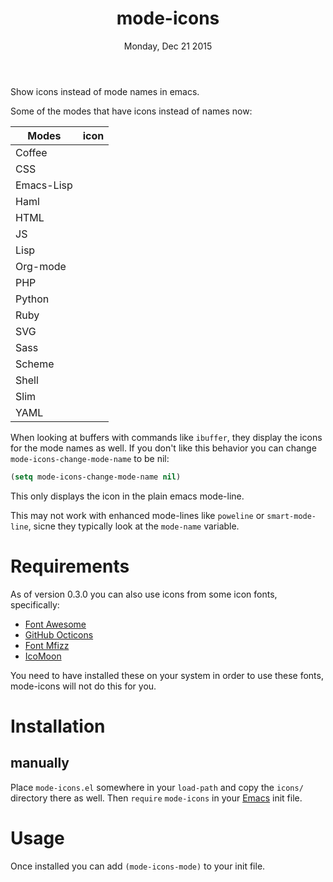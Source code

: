 #+TITLE: mode-icons
#+DATE: Monday, Dec 21 2015
#+STARTUP: content

Show icons instead of mode names in emacs.

[[https://raw.githubusercontent.com/rhoit/mode-icons/dump/screenshots/screenshot01.png]]

Some of the modes that have icons instead of names now:

| Modes      | icon                                                                     |
|------------+--------------------------------------------------------------------------|
| Coffee     | [[https://raw.githubusercontent.com/rhoit/mode-icons/dump/icons/coffee.png]] |
| CSS        | [[https://raw.githubusercontent.com/rhoit/mode-icons/dump/icons/css.png]]    |
| Emacs-Lisp | [[https://raw.githubusercontent.com/rhoit/mode-icons/dump/icons/emacs.png]]  |
| Haml       | [[https://raw.githubusercontent.com/rhoit/mode-icons/dump/icons/haml.png]]   |
| HTML       | [[https://raw.githubusercontent.com/rhoit/mode-icons/dump/icons/html.png]]   |
| JS         | [[https://raw.githubusercontent.com/rhoit/mode-icons/dump/icons/js.png]]     |
| Lisp       | [[https://raw.githubusercontent.com/rhoit/mode-icons/dump/icons/cl.png]]     |
| Org-mode   | [[https://raw.githubusercontent.com/rhoit/mode-icons/dump/icons/org.png]]    |
| PHP        | [[https://raw.githubusercontent.com/rhoit/mode-icons/dump/icons/php.png]]    |
| Python     | [[https://raw.githubusercontent.com/rhoit/mode-icons/dump/icons/python.png]] |
| Ruby       | [[https://raw.githubusercontent.com/rhoit/mode-icons/dump/icons/ruby.png]]   |
| SVG        | [[https://raw.githubusercontent.com/rhoit/mode-icons/dump/icons/svg.png]]    |
| Sass       | [[https://raw.githubusercontent.com/rhoit/mode-icons/dump/icons/sass.png]]   |
| Scheme     | [[https://raw.githubusercontent.com/rhoit/mode-icons/dump/icons/scheme.png]] |
| Shell      | [[https://raw.githubusercontent.com/rhoit/mode-icons/dump/icons/bash.png]]   |
| Slim       | [[https://raw.githubusercontent.com/rhoit/mode-icons/dump/icons/slim.png]]   |
| YAML       | [[https://raw.githubusercontent.com/rhoit/mode-icons/dump/icons/yaml.png]]   |

When looking at buffers with commands like ~ibuffer~, they display the
icons for the mode names as well. If you don't like this behavior you
can change ~mode-icons-change-mode-name~ to be nil:

#+BEGIN_SRC emacs-lisp
(setq mode-icons-change-mode-name nil)
#+END_SRC

This only displays the icon in the plain emacs mode-line.

This may not work with enhanced mode-lines like ~poweline~ or
~smart-mode-line~, sicne they typically look at the ~mode-name~
variable.

* Requirements

  As of version 0.3.0 you can also use icons from some icon fonts,
  specifically:

  - [[http://fontawesome.io/][Font Awesome]]
  - [[https://octicons.github.com/][GitHub Octicons]]
  - [[http://fizzed.com/oss/font-mfizz][Font Mfizz]]
  - [[https://icomoon.io/#icons-icomoon][IcoMoon]]

  You need to have installed these on your system in order to use
  these fonts, mode-icons will not do this for you.

* Installation
** manually

   Place ~mode-icons.el~ somewhere in your =load-path= and copy the
   ~icons/~ directory there as well. Then =require= ~mode-icons~ in your
   [[http://gnu.org/software/emacs][Emacs]] init file.

* Usage

  Once installed you can add =(mode-icons-mode)= to your init file.

